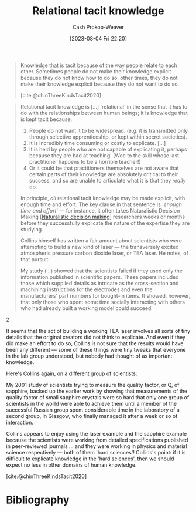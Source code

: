 :PROPERTIES:
:ID:       146ab42b-21a9-4d5a-85fe-2eba12347ca5
:LAST_MODIFIED: [2023-11-28 Tue 07:09]
:END:
#+title: Relational tacit knowledge
#+hugo_custom_front_matter: :slug "146ab42b-21a9-4d5a-85fe-2eba12347ca5"
#+author: Cash Prokop-Weaver
#+date: [2023-08-04 Fri 22:20]
#+filetags: :concept:

#+begin_quote
Knowledge that is tacit because of the way people relate to each other. Sometimes people do not make their knowledge explicit because they do not know how to do so, other times, they do not make their knowledge explicit because they do not want to do so.

[cite:@chinThreeKindsTacit2020]
#+end_quote

#+begin_quote
Relational tacit knowledge is [...] 'relational' in the sense that it has to do with the relationships between human beings; it is knowledge that is kept tacit because:

1. People do not want it to be widespread. (e.g. it is transmitted only through selective apprenticeship, or kept within secret societies).
2. It is incredibly time consuming or costly to explicate. [...]
3. It is held by people who are not capable of explicating it, perhaps because they are bad at teaching. (Woe to the skill whose last practitioner happens to be a horrible teacher!)
4. Or it could be that practitioners themselves are not aware that certain parts of their knowledge are absolutely critical to their success, and so are unable to articulate what it is that they /really/ do.

In principle, /all/ relational tacit knowledge may be made explicit, with enough time and effort. The key clause in that sentence is '/enough time and effort/' --- for instance, it often takes Naturalistic Decision Making [[[id:6eb374ad-69aa-476d-b1d8-02714ffc094f][Naturalistic decision making]]] researchers weeks or months before they successfully explicate the nature of the expertise they are studying.

Collins himself has written a fair amount about scientists who were attempting to build a new kind of laser --- the transversely excited atmospheric pressure carbon dioxide laser, or TEA laser. He notes, of that pursuit:

#+begin_quote2
  My study (...) showed that the scientists failed if they used only the information published in scientific papers. These papers included those which supplied details as intricate as the cross-section and machining instructions for the electrodes and even the manufacturers' part numbers for bought-in items. It showed, however, that only those who spent some time socially interacting with others who had already built a working model could succeed.
#+end_quote2

It seems that the act of building a working TEA laser involves all sorts of tiny details that the original creators did not think to explicate. And even if they did make an effort to do so, Collins is not sure that the results would have been any different --- some of these things were tiny tweaks that everyone in the lab group understood, but nobody had thought of as important knowledge.

Here's Collins again, on a different group of scientists:

#+begin_quote2
  My 2001 study of scientists trying to measure the quality factor, or Q, of sapphire, backed up the earlier work by showing that measurements of the quality factor of small sapphire crystals were so hard that only one group of scientists in the world were able to achieve them until a member of the successful Russian group spent considerable time in the laboratory of a second group, in Glasgow, who finally managed it after a week or so of interaction.
#+end_quote2

Collins appears to enjoy using the laser example and the sapphire example because the scientists were working from detailed specifications published in peer-reviewed journals ... and they were working in physics and material science respectively --- both of them 'hard sciences'! Collins's point: if it is difficult to explicate knowledge in the 'hard sciences', then we should expect no less in other domains of human knowledge.

[cite:@chinThreeKindsTacit2020]
#+end_quote
* Flashcards :noexport:
** Cloze :fc:
:PROPERTIES:
:CREATED: [2023-09-08 Fri 12:32]
:FC_CREATED: 2023-09-08T19:32:49Z
:FC_TYPE:  cloze
:ID:       5bf4dd0b-6758-4a83-90c4-59242c396d34
:FC_CLOZE_MAX: 0
:FC_CLOZE_TYPE: deletion
:END:
:REVIEW_DATA:
| position | ease | box | interval | due                  |
|----------+------+-----+----------+----------------------|
|        0 | 2.50 |   6 |    91.28 | 2024-02-27T21:52:12Z |
:END:

In principle, one could make all {{[[id:146ab42b-21a9-4d5a-85fe-2eba12347ca5][Relational tacit knowledge]]}@0} into [[id:19124270-bb87-450d-8726-fe6aae18716f][Explicit knowledge]].

*** Source
[cite:@chinThreeKindsTacit2020]
** Describe :fc:
:PROPERTIES:
:CREATED: [2023-09-08 Fri 12:32]
:FC_CREATED: 2023-09-08T19:34:11Z
:FC_TYPE:  double
:ID:       6a0781e8-95b1-4309-8bab-fd29f6856011
:END:
:REVIEW_DATA:
| position | ease | box | interval | due                  |
|----------+------+-----+----------+----------------------|
| front    | 2.20 |   6 |    65.63 | 2024-01-20T06:24:25Z |
| back     | 2.50 |   4 |    14.00 | 2023-10-20T07:41:15Z |
:END:

[[id:146ab42b-21a9-4d5a-85fe-2eba12347ca5][Relational tacit knowledge]]

*** Back
#+begin_quote
... tacit knowledge is [...] '...' in the sense that it has to do with the [dynamics] between human beings; it is knowledge that is kept tacit because:

1. People do not want it to be widespread. (e.g. it is transmitted only through selective apprenticeship, or kept within secret societies).
2. It is incredibly time consuming or costly to explicate. [...]
3. It is held by people who are not capable of explicating it, perhaps because they are bad at teaching. (Woe to the skill whose last practitioner happens to be a horrible teacher!)
4. Or it could be that practitioners themselves are not aware that certain parts of their knowledge are absolutely critical to their success, and so are unable to articulate what it is that they /really/ do.

In principle, /all/ ... tacit knowledge may be made explicit, with enough time and effort. The key clause in that sentence is '/enough time and effort/' --- for instance, it often takes Naturalistic Decision Making researchers weeks or months before they successfully explicate the nature of the expertise they are studying.
#+end_quote
*** Source
[cite:@chinThreeKindsTacit2020]
* Bibliography
#+print_bibliography:
